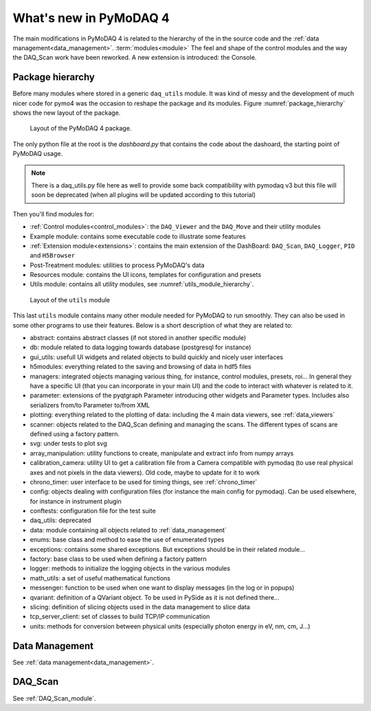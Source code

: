 .. _whats_new:

What's new in PyMoDAQ 4
***********************

The main modifications in PyMoDAQ 4 is related to the hierarchy
of the  in the source code and the :ref:`data management<data_management>`.
:term:`modules<module>`
The feel and shape of the control modules and the way the DAQ_Scan work have been reworked. A new extension is
introduced: the Console.

Package hierarchy
-----------------

Before many modules where stored in a generic ``daq_utils``
module. It was kind of messy and the development of much nicer code for pymo4 was the occasion to reshape the
package and its modules. Figure :numref:`package_hierarchy` shows the new layout of the package.

.. _package_hierarchy:

.. figure:: /image/package_hierarchy.png

    Layout of the PyMoDAQ 4 package.

The only python file at the root is the *dashboard.py* that contains the code about the dashoard, the starting
point of PyMoDAQ usage.

.. note::
  There is a daq_utils.py file here as well to provide some back compatibility with pymodaq v3 but this file will soon
  be deprecated (when all plugins will be updated according to this tutorial)

Then you'll find modules for:

* :ref:`Control modules<control_modules>`: the ``DAQ_Viewer`` and the ``DAQ_Move`` and their utility modules
* Example module: contains some executable code to illustrate some features
* :ref:`Extension module<extensions>`: contains the main extension of the DashBoard: ``DAQ_Scan``, ``DAQ_Logger``,
  ``PID`` and ``H5Browser``
* Post-Treatment modules: utilities to process PyMoDAQ's data
* Resources module: contains the UI icons, templates for configuration and presets
* Utils module: contains all utility modules, see :numref:`utils_module_hierarchy`.

.. _utils_module_hierarchy:

.. figure:: /image/utils_module_layout.png

    Layout of the ``utils`` module

This last ``utils`` module contains many other module needed for PyMoDAQ to run smoothly. They can also be used
in some other programs to use their features. Below is a short description of what they are related to:

* abstract: contains abstract classes (if not stored in another specific module)
* db: module related to data logging towards database (postgresql for instance)
* gui_utils: usefull UI widgets and related objects to build quickly and nicely user interfaces
* h5modules: everything related to the saving and browsing of data in hdf5 files
* managers: integrated objects managing various thing, for instance, control modules, presets, roi... In general they
  have a specific UI (that you can incorporate in your main UI) and the code to interact with whatever is related to it.
* parameter: extensions of the pyqtgraph Parameter introducing other widgets and Parameter types. Includes also
  serializers from/to Parameter to/from XML
* plotting: everything related to the plotting of data: including the 4 main data viewers, see :ref:`data_viewers`
* scanner: objects related to the DAQ_Scan defining and managing the scans. The different types of scans are defined
  using a factory pattern.
* svg: under tests to plot svg
* array_manipulation: utility functions to create, manipulate  and extract info from numpy arrays
* calibration_camera: utility UI to get a calibration file from a Camera compatible with pymodaq
  (to use real physical axes and not pixels in the data viewers). Old code, maybe to update for it to work
* chrono_timer: user interface to be used for timing things, see :ref:`chrono_timer`
* config: objects dealing with configuration files (for instance the main config for pymodaq). Can be used elsewhere,
  for instance in instrument plugin
* conftests: configuration file for the test suite
* daq_utils: deprecated
* data: module containing all objects related to :ref:`data_management`
* enums: base class and method to ease the use of enumerated types
* exceptions: contains some shared exceptions. But exceptions should be in their related module...
* factory: base class to be used when defining a factory pattern
* logger: methods to initialize the logging objects in the various modules
* math_utils: a set of useful mathematical functions
* messenger: function to be used when one want to display messages (in the log or in popups)
* qvariant: definition of a QVariant object. To be used in PySide as it is not defined there...
* slicing: definition of slicing objects used in the data management to slice data
* tcp_server_client: set of classes to build TCP/IP communication
* units: methods for conversion between physical units (especially photon energy in eV, nm, cm, J...)



Data Management
---------------
See :ref:`data management<data_management>`.

DAQ_Scan
--------

See :ref:`DAQ_Scan_module`.